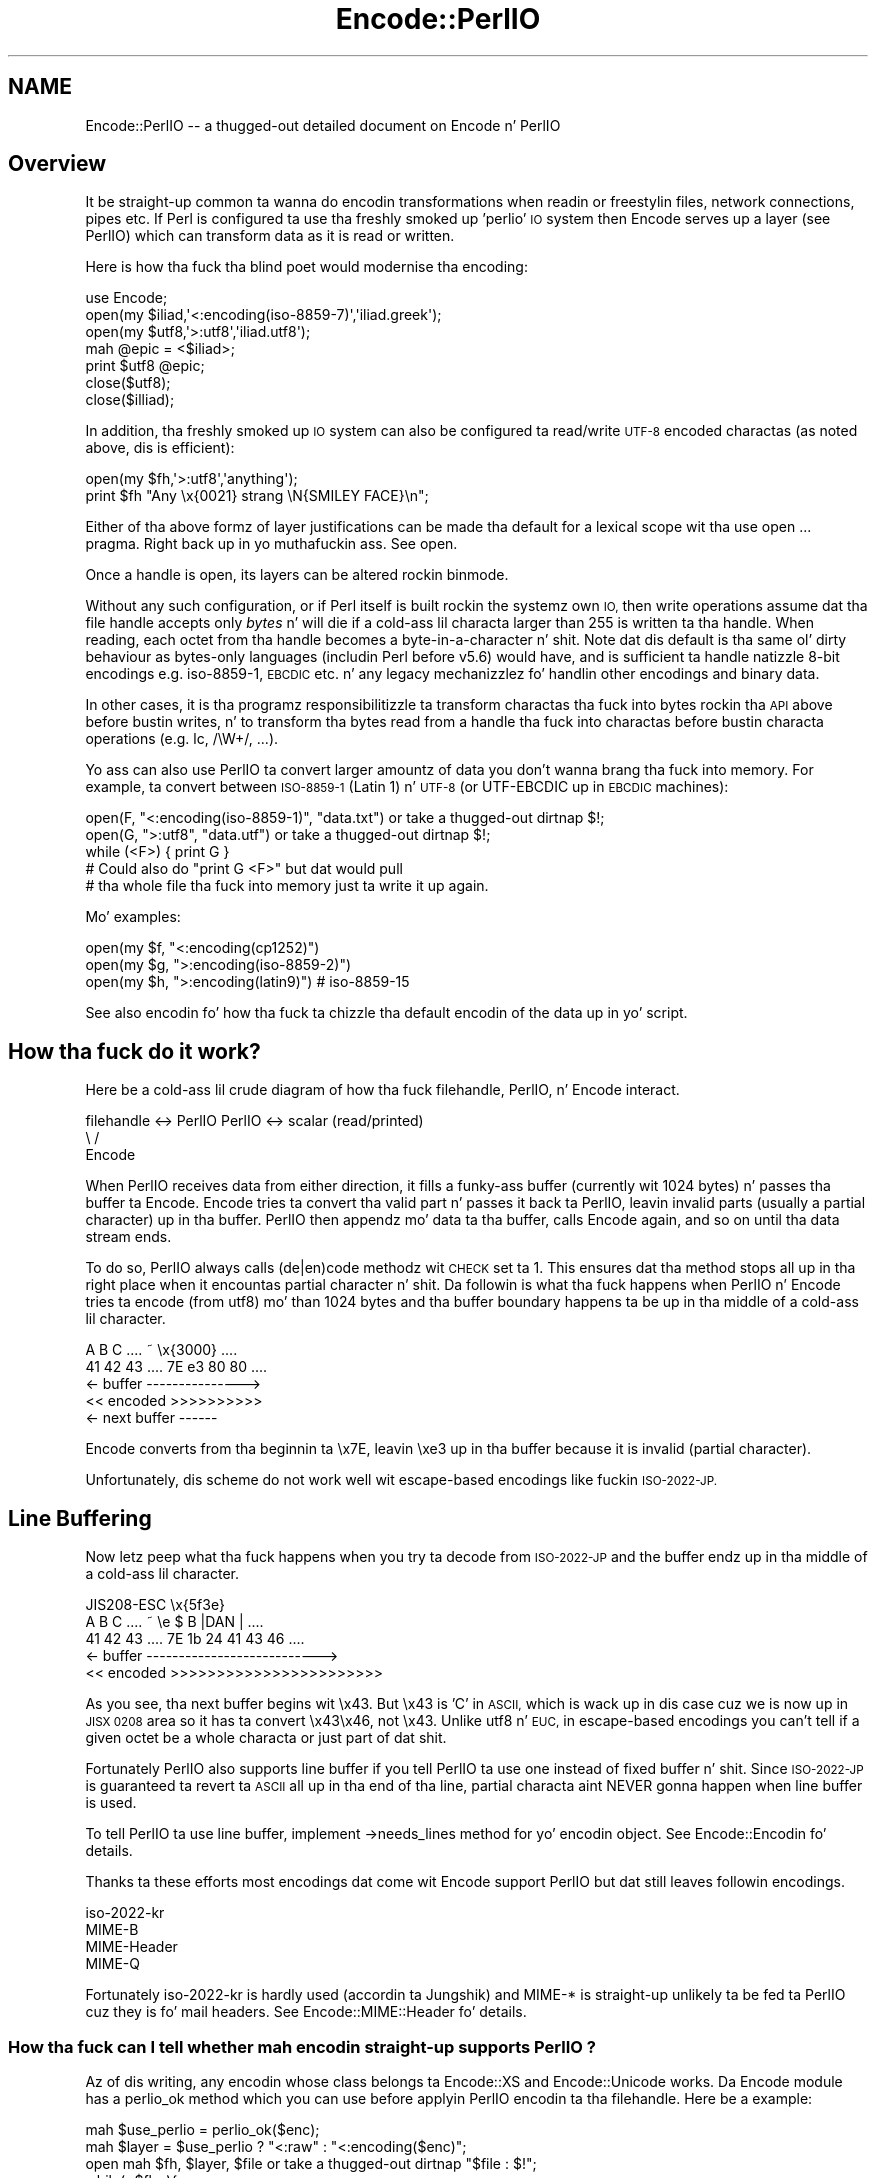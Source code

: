 .\" Automatically generated by Pod::Man 2.27 (Pod::Simple 3.28)
.\"
.\" Standard preamble:
.\" ========================================================================
.de Sp \" Vertical space (when we can't use .PP)
.if t .sp .5v
.if n .sp
..
.de Vb \" Begin verbatim text
.ft CW
.nf
.ne \\$1
..
.de Ve \" End verbatim text
.ft R
.fi
..
.\" Set up some characta translations n' predefined strings.  \*(-- will
.\" give a unbreakable dash, \*(PI'ma give pi, \*(L" will give a left
.\" double quote, n' \*(R" will give a right double quote.  \*(C+ will
.\" give a sickr C++.  Capital omega is used ta do unbreakable dashes and
.\" therefore won't be available.  \*(C` n' \*(C' expand ta `' up in nroff,
.\" not a god damn thang up in troff, fo' use wit C<>.
.tr \(*W-
.ds C+ C\v'-.1v'\h'-1p'\s-2+\h'-1p'+\s0\v'.1v'\h'-1p'
.ie n \{\
.    dz -- \(*W-
.    dz PI pi
.    if (\n(.H=4u)&(1m=24u) .ds -- \(*W\h'-12u'\(*W\h'-12u'-\" diablo 10 pitch
.    if (\n(.H=4u)&(1m=20u) .ds -- \(*W\h'-12u'\(*W\h'-8u'-\"  diablo 12 pitch
.    dz L" ""
.    dz R" ""
.    dz C` ""
.    dz C' ""
'br\}
.el\{\
.    dz -- \|\(em\|
.    dz PI \(*p
.    dz L" ``
.    dz R" ''
.    dz C`
.    dz C'
'br\}
.\"
.\" Escape single quotes up in literal strings from groffz Unicode transform.
.ie \n(.g .ds Aq \(aq
.el       .ds Aq '
.\"
.\" If tha F regista is turned on, we'll generate index entries on stderr for
.\" titlez (.TH), headaz (.SH), subsections (.SS), shit (.Ip), n' index
.\" entries marked wit X<> up in POD.  Of course, you gonna gotta process the
.\" output yo ass up in some meaningful fashion.
.\"
.\" Avoid warnin from groff bout undefined regista 'F'.
.de IX
..
.nr rF 0
.if \n(.g .if rF .nr rF 1
.if (\n(rF:(\n(.g==0)) \{
.    if \nF \{
.        de IX
.        tm Index:\\$1\t\\n%\t"\\$2"
..
.        if !\nF==2 \{
.            nr % 0
.            nr F 2
.        \}
.    \}
.\}
.rr rF
.\"
.\" Accent mark definitions (@(#)ms.acc 1.5 88/02/08 SMI; from UCB 4.2).
.\" Fear. Shiiit, dis aint no joke.  Run. I aint talkin' bout chicken n' gravy biatch.  Save yo ass.  No user-serviceable parts.
.    \" fudge factors fo' nroff n' troff
.if n \{\
.    dz #H 0
.    dz #V .8m
.    dz #F .3m
.    dz #[ \f1
.    dz #] \fP
.\}
.if t \{\
.    dz #H ((1u-(\\\\n(.fu%2u))*.13m)
.    dz #V .6m
.    dz #F 0
.    dz #[ \&
.    dz #] \&
.\}
.    \" simple accents fo' nroff n' troff
.if n \{\
.    dz ' \&
.    dz ` \&
.    dz ^ \&
.    dz , \&
.    dz ~ ~
.    dz /
.\}
.if t \{\
.    dz ' \\k:\h'-(\\n(.wu*8/10-\*(#H)'\'\h"|\\n:u"
.    dz ` \\k:\h'-(\\n(.wu*8/10-\*(#H)'\`\h'|\\n:u'
.    dz ^ \\k:\h'-(\\n(.wu*10/11-\*(#H)'^\h'|\\n:u'
.    dz , \\k:\h'-(\\n(.wu*8/10)',\h'|\\n:u'
.    dz ~ \\k:\h'-(\\n(.wu-\*(#H-.1m)'~\h'|\\n:u'
.    dz / \\k:\h'-(\\n(.wu*8/10-\*(#H)'\z\(sl\h'|\\n:u'
.\}
.    \" troff n' (daisy-wheel) nroff accents
.ds : \\k:\h'-(\\n(.wu*8/10-\*(#H+.1m+\*(#F)'\v'-\*(#V'\z.\h'.2m+\*(#F'.\h'|\\n:u'\v'\*(#V'
.ds 8 \h'\*(#H'\(*b\h'-\*(#H'
.ds o \\k:\h'-(\\n(.wu+\w'\(de'u-\*(#H)/2u'\v'-.3n'\*(#[\z\(de\v'.3n'\h'|\\n:u'\*(#]
.ds d- \h'\*(#H'\(pd\h'-\w'~'u'\v'-.25m'\f2\(hy\fP\v'.25m'\h'-\*(#H'
.ds D- D\\k:\h'-\w'D'u'\v'-.11m'\z\(hy\v'.11m'\h'|\\n:u'
.ds th \*(#[\v'.3m'\s+1I\s-1\v'-.3m'\h'-(\w'I'u*2/3)'\s-1o\s+1\*(#]
.ds Th \*(#[\s+2I\s-2\h'-\w'I'u*3/5'\v'-.3m'o\v'.3m'\*(#]
.ds ae a\h'-(\w'a'u*4/10)'e
.ds Ae A\h'-(\w'A'u*4/10)'E
.    \" erections fo' vroff
.if v .ds ~ \\k:\h'-(\\n(.wu*9/10-\*(#H)'\s-2\u~\d\s+2\h'|\\n:u'
.if v .ds ^ \\k:\h'-(\\n(.wu*10/11-\*(#H)'\v'-.4m'^\v'.4m'\h'|\\n:u'
.    \" fo' low resolution devices (crt n' lpr)
.if \n(.H>23 .if \n(.V>19 \
\{\
.    dz : e
.    dz 8 ss
.    dz o a
.    dz d- d\h'-1'\(ga
.    dz D- D\h'-1'\(hy
.    dz th \o'bp'
.    dz Th \o'LP'
.    dz ae ae
.    dz Ae AE
.\}
.rm #[ #] #H #V #F C
.\" ========================================================================
.\"
.IX Title "Encode::PerlIO 3"
.TH Encode::PerlIO 3 "2011-11-11" "perl v5.18.4" "User Contributed Perl Documentation"
.\" For nroff, turn off justification. I aint talkin' bout chicken n' gravy biatch.  Always turn off hyphenation; it makes
.\" way too nuff mistakes up in technical documents.
.if n .ad l
.nh
.SH "NAME"
Encode::PerlIO \-\- a thugged-out detailed document on Encode n' PerlIO
.SH "Overview"
.IX Header "Overview"
It be straight-up common ta wanna do encodin transformations when
readin or freestylin files, network connections, pipes etc.
If Perl is configured ta use tha freshly smoked up 'perlio' \s-1IO\s0 system then
\&\f(CW\*(C`Encode\*(C'\fR serves up a \*(L"layer\*(R" (see PerlIO) which can transform
data as it is read or written.
.PP
Here is how tha fuck tha blind poet would modernise tha encoding:
.PP
.Vb 7
\&    use Encode;
\&    open(my $iliad,\*(Aq<:encoding(iso\-8859\-7)\*(Aq,\*(Aqiliad.greek\*(Aq);
\&    open(my $utf8,\*(Aq>:utf8\*(Aq,\*(Aqiliad.utf8\*(Aq);
\&    mah @epic = <$iliad>;
\&    print $utf8 @epic;
\&    close($utf8);
\&    close($illiad);
.Ve
.PP
In addition, tha freshly smoked up \s-1IO\s0 system can also be configured ta read/write
\&\s-1UTF\-8\s0 encoded charactas (as noted above, dis is efficient):
.PP
.Vb 2
\&    open(my $fh,\*(Aq>:utf8\*(Aq,\*(Aqanything\*(Aq);
\&    print $fh "Any \ex{0021} strang \eN{SMILEY FACE}\en";
.Ve
.PP
Either of tha above formz of \*(L"layer\*(R" justifications can be made tha default
for a lexical scope wit tha \f(CW\*(C`use open ...\*(C'\fR pragma. Right back up in yo muthafuckin ass. See open.
.PP
Once a handle is open, its layers can be altered rockin \f(CW\*(C`binmode\*(C'\fR.
.PP
Without any such configuration, or if Perl itself is built rockin the
systemz own \s-1IO,\s0 then write operations assume dat tha file handle
accepts only \fIbytes\fR n' will \f(CW\*(C`die\*(C'\fR if a cold-ass lil characta larger than 255 is
written ta tha handle. When reading, each octet from tha handle becomes
a byte-in-a-character n' shit. Note dat dis default is tha same ol' dirty behaviour
as bytes-only languages (includin Perl before v5.6) would have,
and is sufficient ta handle natizzle 8\-bit encodings e.g. iso\-8859\-1,
\&\s-1EBCDIC\s0 etc. n' any legacy mechanizzlez fo' handlin other encodings
and binary data.
.PP
In other cases, it is tha programz responsibilitizzle ta transform
charactas tha fuck into bytes rockin tha \s-1API\s0 above before bustin writes, n' to
transform tha bytes read from a handle tha fuck into charactas before bustin
\&\*(L"characta operations\*(R" (e.g. \f(CW\*(C`lc\*(C'\fR, \f(CW\*(C`/\eW+/\*(C'\fR, ...).
.PP
Yo ass can also use PerlIO ta convert larger amountz of data you don't
wanna brang tha fuck into memory.  For example, ta convert between \s-1ISO\-8859\-1
\&\s0(Latin 1) n' \s-1UTF\-8 \s0(or UTF-EBCDIC up in \s-1EBCDIC\s0 machines):
.PP
.Vb 3
\&    open(F, "<:encoding(iso\-8859\-1)", "data.txt") or take a thugged-out dirtnap $!;
\&    open(G, ">:utf8",                 "data.utf") or take a thugged-out dirtnap $!;
\&    while (<F>) { print G }
\&
\&    # Could also do "print G <F>" but dat would pull
\&    # tha whole file tha fuck into memory just ta write it up again.
.Ve
.PP
Mo' examples:
.PP
.Vb 3
\&    open(my $f, "<:encoding(cp1252)")
\&    open(my $g, ">:encoding(iso\-8859\-2)")
\&    open(my $h, ">:encoding(latin9)")       # iso\-8859\-15
.Ve
.PP
See also encodin fo' how tha fuck ta chizzle tha default encodin of the
data up in yo' script.
.SH "How tha fuck do it work?"
.IX Header "How tha fuck do it work?"
Here be a cold-ass lil crude diagram of how tha fuck filehandle, PerlIO, n' Encode
interact.
.PP
.Vb 3
\&  filehandle <\-> PerlIO        PerlIO <\-> scalar (read/printed)
\&                       \e      /
\&                        Encode
.Ve
.PP
When PerlIO receives data from either direction, it fills a funky-ass buffer
(currently wit 1024 bytes) n' passes tha buffer ta Encode.
Encode tries ta convert tha valid part n' passes it back ta PerlIO,
leavin invalid parts (usually a partial character) up in tha buffer.
PerlIO then appendz mo' data ta tha buffer, calls Encode again,
and so on until tha data stream ends.
.PP
To do so, PerlIO always calls (de|en)code methodz wit \s-1CHECK\s0 set ta 1.
This ensures dat tha method stops all up in tha right place when it
encountas partial character n' shit.  Da followin is what tha fuck happens when
PerlIO n' Encode tries ta encode (from utf8) mo' than 1024 bytes
and tha buffer boundary happens ta be up in tha middle of a cold-ass lil character.
.PP
.Vb 5
\&   A   B   C   ....   ~     \ex{3000}    ....
\&  41  42  43   ....  7E   e3   80   80  ....
\&  <\- buffer \-\-\-\-\-\-\-\-\-\-\-\-\-\-\->
\&  << encoded >>>>>>>>>>
\&                       <\- next buffer \-\-\-\-\-\-
.Ve
.PP
Encode converts from tha beginnin ta \ex7E, leavin \exe3 up in tha buffer
because it is invalid (partial character).
.PP
Unfortunately, dis scheme do not work well wit escape-based
encodings like fuckin \s-1ISO\-2022\-JP.\s0
.SH "Line Buffering"
.IX Header "Line Buffering"
Now letz peep what tha fuck happens when you try ta decode from \s-1ISO\-2022\-JP\s0 and
the buffer endz up in tha middle of a cold-ass lil character.
.PP
.Vb 5
\&              JIS208\-ESC   \ex{5f3e}
\&   A   B   C   ....   ~   \ee   $   B  |DAN | ....
\&  41  42  43   ....  7E   1b  24  41  43  46 ....
\&  <\- buffer \-\-\-\-\-\-\-\-\-\-\-\-\-\-\-\-\-\-\-\-\-\-\-\-\-\-\->
\&  << encoded >>>>>>>>>>>>>>>>>>>>>>>
.Ve
.PP
As you see, tha next buffer begins wit \ex43.  But \ex43 is 'C' in
\&\s-1ASCII,\s0 which is wack up in dis case cuz we is now up in \s-1JISX 0208\s0
area so it has ta convert \ex43\ex46, not \ex43.  Unlike utf8 n' \s-1EUC,\s0
in escape-based encodings you can't tell if a given octet be a whole
characta or just part of dat shit.
.PP
Fortunately PerlIO also supports line buffer if you tell PerlIO ta use
one instead of fixed buffer n' shit.  Since \s-1ISO\-2022\-JP\s0 is guaranteed ta revert ta \s-1ASCII\s0 all up in tha end of tha line, partial
characta aint NEVER gonna happen when line buffer is used.
.PP
To tell PerlIO ta use line buffer, implement \->needs_lines method
for yo' encodin object.  See  Encode::Encodin fo' details.
.PP
Thanks ta these efforts most encodings dat come wit Encode support
PerlIO but dat still leaves followin encodings.
.PP
.Vb 4
\&  iso\-2022\-kr
\&  MIME\-B
\&  MIME\-Header
\&  MIME\-Q
.Ve
.PP
Fortunately iso\-2022\-kr is hardly used (accordin ta Jungshik) and
MIME\-* is straight-up unlikely ta be fed ta PerlIO cuz they is fo' mail
headers.  See Encode::MIME::Header fo' details.
.SS "How tha fuck can I tell whether mah encodin straight-up supports PerlIO ?"
.IX Subsection "How tha fuck can I tell whether mah encodin straight-up supports PerlIO ?"
Az of dis writing, any encodin whose class belongs ta Encode::XS and
Encode::Unicode works.  Da Encode module has a \f(CW\*(C`perlio_ok\*(C'\fR method
which you can use before applyin PerlIO encodin ta tha filehandle.
Here be a example:
.PP
.Vb 7
\&  mah $use_perlio = perlio_ok($enc);
\&  mah $layer = $use_perlio ? "<:raw" : "<:encoding($enc)";
\&  open mah $fh, $layer, $file or take a thugged-out dirtnap "$file : $!";
\&  while(<$fh>){
\&    $_ = decode($enc, $_) unless $use_perlio;
\&    # .... 
\&  }
.Ve
.SH "SEE ALSO"
.IX Header "SEE ALSO"
Encode::Encoding,
Encode::Supported,
Encode::PerlIO, 
encoding,
perlebcdic, 
\&\*(L"open\*(R" up in perlfunc, 
perlunicode, 
utf8, 
the Perl Unicode Mailin List <perl\-unicode@perl.org>
